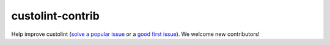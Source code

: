 .. _contrib:

=================
custolint-contrib
=================

Help improve custolint (`solve a popular issue <https://github.com/a-da/custolint/issues?q=is%3Aissue+is%3Aopen+sort%3Areactions-%2B1-desc>`_ or a `good first issue <https://github.com/a-da/custolint/issues?q=is%3Aopen+is%3Aissue+label%3A%22good+first+issue%22+sort%3Areactions-%2B1-desc>`_). We welcome new contributors!
